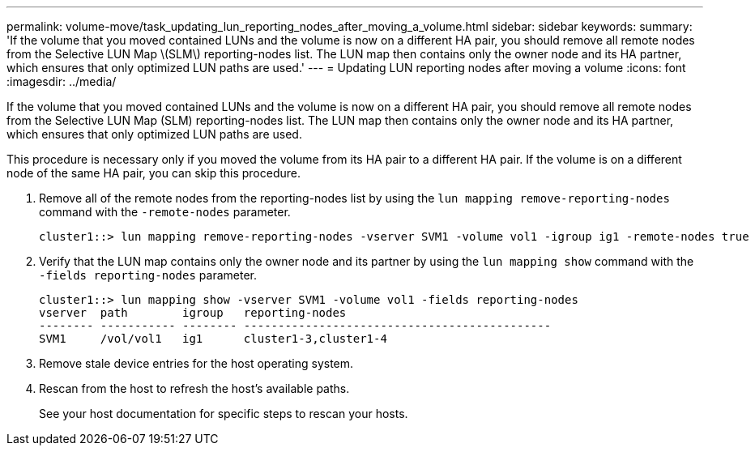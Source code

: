 ---
permalink: volume-move/task_updating_lun_reporting_nodes_after_moving_a_volume.html
sidebar: sidebar
keywords: 
summary: 'If the volume that you moved contained LUNs and the volume is now on a different HA pair, you should remove all remote nodes from the Selective LUN Map \(SLM\) reporting-nodes list. The LUN map then contains only the owner node and its HA partner, which ensures that only optimized LUN paths are used.'
---
= Updating LUN reporting nodes after moving a volume
:icons: font
:imagesdir: ../media/

[.lead]
If the volume that you moved contained LUNs and the volume is now on a different HA pair, you should remove all remote nodes from the Selective LUN Map (SLM) reporting-nodes list. The LUN map then contains only the owner node and its HA partner, which ensures that only optimized LUN paths are used.

This procedure is necessary only if you moved the volume from its HA pair to a different HA pair. If the volume is on a different node of the same HA pair, you can skip this procedure.

. Remove all of the remote nodes from the reporting-nodes list by using the `lun mapping remove-reporting-nodes` command with the `-remote-nodes` parameter.
+
----
cluster1::> lun mapping remove-reporting-nodes -vserver SVM1 -volume vol1 -igroup ig1 -remote-nodes true
----

. Verify that the LUN map contains only the owner node and its partner by using the `lun mapping show` command with the `-fields reporting-nodes` parameter.
+
----
cluster1::> lun mapping show -vserver SVM1 -volume vol1 -fields reporting-nodes
vserver  path        igroup   reporting-nodes
-------- ----------- -------- ---------------------------------------------
SVM1     /vol/vol1   ig1      cluster1-3,cluster1-4
----

. Remove stale device entries for the host operating system.
. Rescan from the host to refresh the host's available paths.
+
See your host documentation for specific steps to rescan your hosts.

